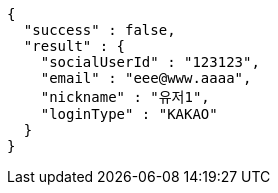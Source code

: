 [source,options="nowrap"]
----
{
  "success" : false,
  "result" : {
    "socialUserId" : "123123",
    "email" : "eee@www.aaaa",
    "nickname" : "유저1",
    "loginType" : "KAKAO"
  }
}
----